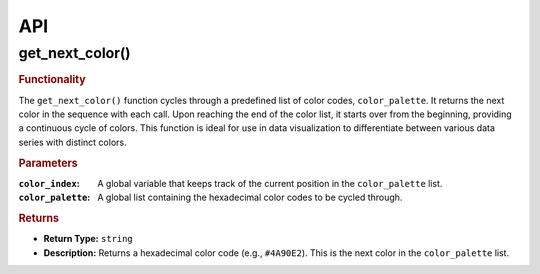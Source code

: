 API
===

.. autosummary::
   :toctree: generated

   lumache


.. _get_next_color:

get_next_color()
----------------

.. rubric:: Functionality

The ``get_next_color()`` function cycles through a predefined list of color codes, ``color_palette``.
It returns the next color in the sequence with each call.
Upon reaching the end of the color list, it starts over from the beginning, providing a continuous cycle of colors.
This function is ideal for use in data visualization to differentiate between various data series with distinct colors.

.. rubric:: Parameters

:``color_index``: A global variable that keeps track of the current position in the ``color_palette`` list.
:``color_palette``: A global list containing the hexadecimal color codes to be cycled through.

.. rubric:: Returns

- **Return Type:** ``string``
- **Description:** Returns a hexadecimal color code (e.g., ``#4A90E2``). This is the next color in the ``color_palette`` list.


